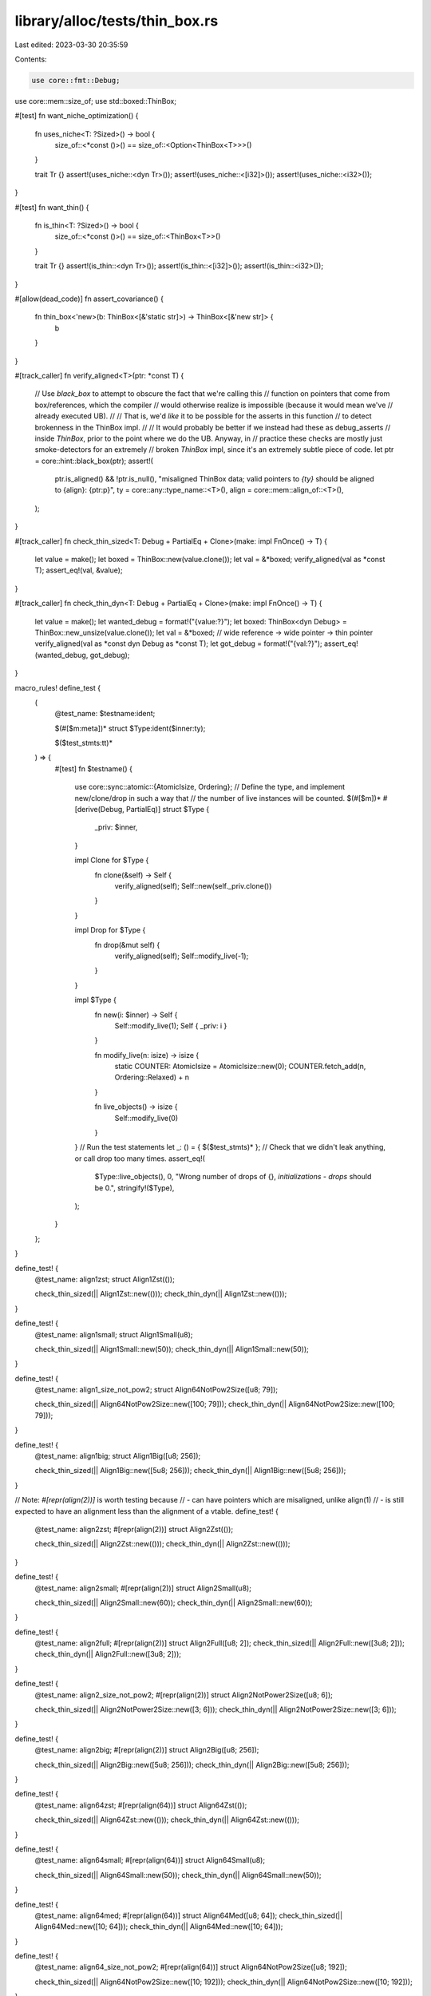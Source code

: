 library/alloc/tests/thin_box.rs
===============================

Last edited: 2023-03-30 20:35:59

Contents:

.. code-block:: rs

    use core::fmt::Debug;
use core::mem::size_of;
use std::boxed::ThinBox;

#[test]
fn want_niche_optimization() {
    fn uses_niche<T: ?Sized>() -> bool {
        size_of::<*const ()>() == size_of::<Option<ThinBox<T>>>()
    }

    trait Tr {}
    assert!(uses_niche::<dyn Tr>());
    assert!(uses_niche::<[i32]>());
    assert!(uses_niche::<i32>());
}

#[test]
fn want_thin() {
    fn is_thin<T: ?Sized>() -> bool {
        size_of::<*const ()>() == size_of::<ThinBox<T>>()
    }

    trait Tr {}
    assert!(is_thin::<dyn Tr>());
    assert!(is_thin::<[i32]>());
    assert!(is_thin::<i32>());
}

#[allow(dead_code)]
fn assert_covariance() {
    fn thin_box<'new>(b: ThinBox<[&'static str]>) -> ThinBox<[&'new str]> {
        b
    }
}

#[track_caller]
fn verify_aligned<T>(ptr: *const T) {
    // Use `black_box` to attempt to obscure the fact that we're calling this
    // function on pointers that come from box/references, which the compiler
    // would otherwise realize is impossible (because it would mean we've
    // already executed UB).
    //
    // That is, we'd *like* it to be possible for the asserts in this function
    // to detect brokenness in the ThinBox impl.
    //
    // It would probably be better if we instead had these as debug_asserts
    // inside `ThinBox`, prior to the point where we do the UB. Anyway, in
    // practice these checks are mostly just smoke-detectors for an extremely
    // broken `ThinBox` impl, since it's an extremely subtle piece of code.
    let ptr = core::hint::black_box(ptr);
    assert!(
        ptr.is_aligned() && !ptr.is_null(),
        "misaligned ThinBox data; valid pointers to `{ty}` should be aligned to {align}: {ptr:p}",
        ty = core::any::type_name::<T>(),
        align = core::mem::align_of::<T>(),
    );
}

#[track_caller]
fn check_thin_sized<T: Debug + PartialEq + Clone>(make: impl FnOnce() -> T) {
    let value = make();
    let boxed = ThinBox::new(value.clone());
    let val = &*boxed;
    verify_aligned(val as *const T);
    assert_eq!(val, &value);
}

#[track_caller]
fn check_thin_dyn<T: Debug + PartialEq + Clone>(make: impl FnOnce() -> T) {
    let value = make();
    let wanted_debug = format!("{value:?}");
    let boxed: ThinBox<dyn Debug> = ThinBox::new_unsize(value.clone());
    let val = &*boxed;
    // wide reference -> wide pointer -> thin pointer
    verify_aligned(val as *const dyn Debug as *const T);
    let got_debug = format!("{val:?}");
    assert_eq!(wanted_debug, got_debug);
}

macro_rules! define_test {
    (
        @test_name: $testname:ident;

        $(#[$m:meta])*
        struct $Type:ident($inner:ty);

        $($test_stmts:tt)*
    ) => {
        #[test]
        fn $testname() {
            use core::sync::atomic::{AtomicIsize, Ordering};
            // Define the type, and implement new/clone/drop in such a way that
            // the number of live instances will be counted.
            $(#[$m])*
            #[derive(Debug, PartialEq)]
            struct $Type {
                _priv: $inner,
            }

            impl Clone for $Type {
                fn clone(&self) -> Self {
                    verify_aligned(self);
                    Self::new(self._priv.clone())
                }
            }

            impl Drop for $Type {
                fn drop(&mut self) {
                    verify_aligned(self);
                    Self::modify_live(-1);
                }
            }

            impl $Type {
                fn new(i: $inner) -> Self {
                    Self::modify_live(1);
                    Self { _priv: i }
                }

                fn modify_live(n: isize) -> isize {
                    static COUNTER: AtomicIsize = AtomicIsize::new(0);
                    COUNTER.fetch_add(n, Ordering::Relaxed) + n
                }

                fn live_objects() -> isize {
                    Self::modify_live(0)
                }
            }
            // Run the test statements
            let _: () = { $($test_stmts)* };
            // Check that we didn't leak anything, or call drop too many times.
            assert_eq!(
                $Type::live_objects(), 0,
                "Wrong number of drops of {}, `initializations - drops` should be 0.",
                stringify!($Type),
            );
        }
    };
}

define_test! {
    @test_name: align1zst;
    struct Align1Zst(());

    check_thin_sized(|| Align1Zst::new(()));
    check_thin_dyn(|| Align1Zst::new(()));
}

define_test! {
    @test_name: align1small;
    struct Align1Small(u8);

    check_thin_sized(|| Align1Small::new(50));
    check_thin_dyn(|| Align1Small::new(50));
}

define_test! {
    @test_name: align1_size_not_pow2;
    struct Align64NotPow2Size([u8; 79]);

    check_thin_sized(|| Align64NotPow2Size::new([100; 79]));
    check_thin_dyn(|| Align64NotPow2Size::new([100; 79]));
}

define_test! {
    @test_name: align1big;
    struct Align1Big([u8; 256]);

    check_thin_sized(|| Align1Big::new([5u8; 256]));
    check_thin_dyn(|| Align1Big::new([5u8; 256]));
}

// Note: `#[repr(align(2))]` is worth testing because
// - can have pointers which are misaligned, unlike align(1)
// - is still expected to have an alignment less than the alignment of a vtable.
define_test! {
    @test_name: align2zst;
    #[repr(align(2))]
    struct Align2Zst(());

    check_thin_sized(|| Align2Zst::new(()));
    check_thin_dyn(|| Align2Zst::new(()));
}

define_test! {
    @test_name: align2small;
    #[repr(align(2))]
    struct Align2Small(u8);

    check_thin_sized(|| Align2Small::new(60));
    check_thin_dyn(|| Align2Small::new(60));
}

define_test! {
    @test_name: align2full;
    #[repr(align(2))]
    struct Align2Full([u8; 2]);
    check_thin_sized(|| Align2Full::new([3u8; 2]));
    check_thin_dyn(|| Align2Full::new([3u8; 2]));
}

define_test! {
    @test_name: align2_size_not_pow2;
    #[repr(align(2))]
    struct Align2NotPower2Size([u8; 6]);

    check_thin_sized(|| Align2NotPower2Size::new([3; 6]));
    check_thin_dyn(|| Align2NotPower2Size::new([3; 6]));
}

define_test! {
    @test_name: align2big;
    #[repr(align(2))]
    struct Align2Big([u8; 256]);

    check_thin_sized(|| Align2Big::new([5u8; 256]));
    check_thin_dyn(|| Align2Big::new([5u8; 256]));
}

define_test! {
    @test_name: align64zst;
    #[repr(align(64))]
    struct Align64Zst(());

    check_thin_sized(|| Align64Zst::new(()));
    check_thin_dyn(|| Align64Zst::new(()));
}

define_test! {
    @test_name: align64small;
    #[repr(align(64))]
    struct Align64Small(u8);

    check_thin_sized(|| Align64Small::new(50));
    check_thin_dyn(|| Align64Small::new(50));
}

define_test! {
    @test_name: align64med;
    #[repr(align(64))]
    struct Align64Med([u8; 64]);
    check_thin_sized(|| Align64Med::new([10; 64]));
    check_thin_dyn(|| Align64Med::new([10; 64]));
}

define_test! {
    @test_name: align64_size_not_pow2;
    #[repr(align(64))]
    struct Align64NotPow2Size([u8; 192]);

    check_thin_sized(|| Align64NotPow2Size::new([10; 192]));
    check_thin_dyn(|| Align64NotPow2Size::new([10; 192]));
}

define_test! {
    @test_name: align64big;
    #[repr(align(64))]
    struct Align64Big([u8; 256]);

    check_thin_sized(|| Align64Big::new([10; 256]));
    check_thin_dyn(|| Align64Big::new([10; 256]));
}



